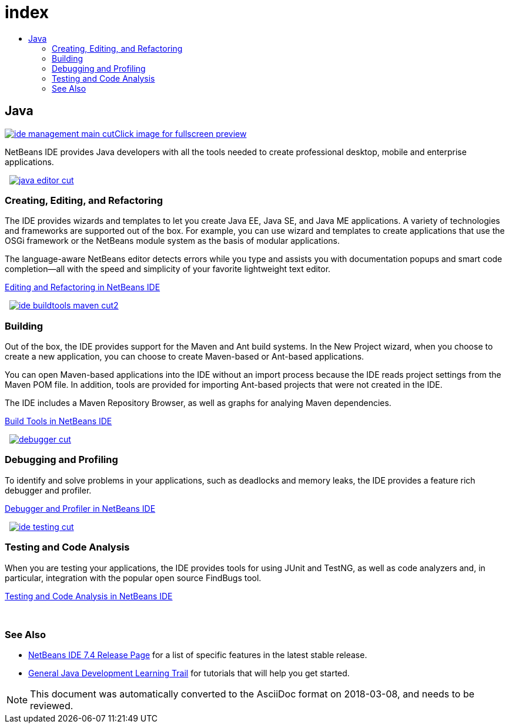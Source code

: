 // 
//     Licensed to the Apache Software Foundation (ASF) under one
//     or more contributor license agreements.  See the NOTICE file
//     distributed with this work for additional information
//     regarding copyright ownership.  The ASF licenses this file
//     to you under the Apache License, Version 2.0 (the
//     "License"); you may not use this file except in compliance
//     with the License.  You may obtain a copy of the License at
// 
//       http://www.apache.org/licenses/LICENSE-2.0
// 
//     Unless required by applicable law or agreed to in writing,
//     software distributed under the License is distributed on an
//     "AS IS" BASIS, WITHOUT WARRANTIES OR CONDITIONS OF ANY
//     KIND, either express or implied.  See the License for the
//     specific language governing permissions and limitations
//     under the License.
//

= index
:jbake-type: page
:jbake-tags: oldsite, needsreview
:jbake-status: published
:keywords: Apache NetBeans  index
:description: Apache NetBeans  index
:toc: left
:toc-title:

 

== Java

link:../../images_www/v7/3/features/ide-management-main-full.png[image:ide-management-main-cut.png[][font-11]#Click image for fullscreen preview#]

NetBeans IDE provides Java developers with all the tools needed to create professional desktop, mobile and enterprise applications.

    [overview-left]#link:../../images_www/v7/3/features/java-editor-full.png[image:java-editor-cut.png[]]#

=== Creating, Editing, and Refactoring

The IDE provides wizards and templates to let you create Java EE, Java SE, and Java ME applications. A variety of technologies and frameworks are supported out of the box. For example, you can use wizard and templates to create applications that use the OSGi framework or the NetBeans module system as the basis of modular applications.

The language-aware NetBeans editor detects errors while you type and assists you with documentation popups and smart code completion—all with the speed and simplicity of your favorite lightweight text editor.

link:editor.html[Editing and Refactoring in NetBeans IDE]

     [overview-right]#link:../../images_www/v7/3/features/ide-buildtools-maven-full.png[image:ide-buildtools-maven-cut2.png[]]#

=== Building

Out of the box, the IDE provides support for the Maven and Ant build systems. In the New Project wizard, when you choose to create a new application, you can choose to create Maven-based or Ant-based applications.

You can open Maven-based applications into the IDE without an import process because the IDE reads project settings from the Maven POM file. In addition, tools are provided for importing Ant-based projects that were not created in the IDE.

The IDE includes a Maven Repository Browser, as well as graphs for analying Maven dependencies.

link:build-tools.html[Build Tools in NetBeans IDE]

     [overview-left]#link:../../images_www/v7/3/features/debugger.png[image:debugger-cut.png[]]#

=== Debugging and Profiling

To identify and solve problems in your applications, such as deadlocks and memory leaks, the IDE provides a feature rich debugger and profiler.

link:debugger.html[Debugger and Profiler in NetBeans IDE]

     [overview-right]#link:../../images_www/v7/3/features/ide-testing-full.png[image:ide-testing-cut.png[]]#

=== Testing and Code Analysis

When you are testing your applications, the IDE provides tools for using JUnit and TestNG, as well as code analyzers and, in particular, integration with the popular open source FindBugs tool.

link:testing.html[Testing and Code Analysis in NetBeans IDE]

 

=== See Also

* link:/community/releases/74/index.html[NetBeans IDE 7.4 Release Page] for a list of specific features in the latest stable release.
* link:../../kb/trails/java-se.html[General Java Development Learning Trail] for tutorials that will help you get started.

NOTE: This document was automatically converted to the AsciiDoc format on 2018-03-08, and needs to be reviewed.
